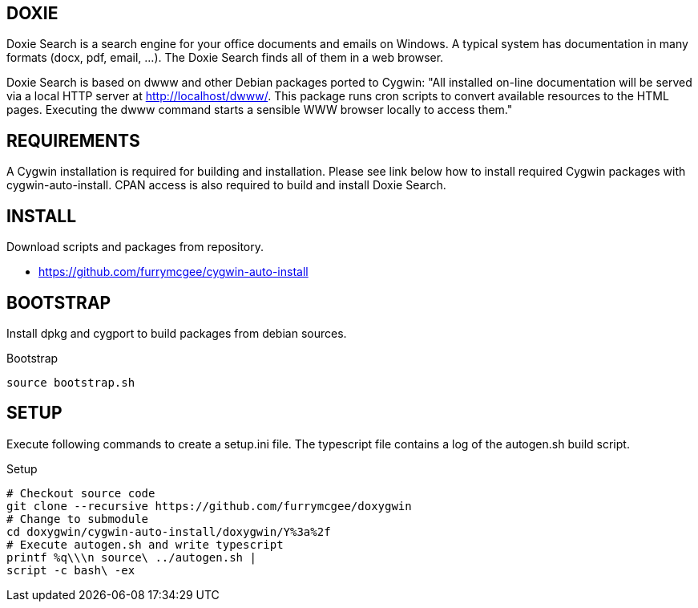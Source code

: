 DOXIE
-----

Doxie Search is a search engine for your office documents and emails on
Windows. A typical system has documentation in many formats (docx, pdf, email,
...). The Doxie Search finds all of them in a web browser.

Doxie Search is based on dwww and other Debian packages ported to Cygwin:
"All installed on-line documentation will be served via a local HTTP
server at http://localhost/dwww/. This package runs cron scripts to
convert available resources to the HTML pages.  Executing the dwww
command starts a sensible WWW browser locally to access them."

REQUIREMENTS
------------

A Cygwin installation is required for building and installation. Please see
link below how to install required Cygwin packages with cygwin-auto-install.
CPAN access is also required to build and install Doxie Search.

INSTALL
-------

Download scripts and packages from repository.

- https://github.com/furrymcgee/cygwin-auto-install

BOOTSTRAP
---------

Install dpkg and cygport to build packages from debian sources.

.Bootstrap
[source,sh]
-----
source bootstrap.sh
-----


SETUP
-----

Execute following commands to create a setup.ini file.
The typescript file contains a log of the autogen.sh build script.

.Setup
[source,sh]
-----
# Checkout source code
git clone --recursive https://github.com/furrymcgee/doxygwin
# Change to submodule
cd doxygwin/cygwin-auto-install/doxygwin/Y%3a%2f
# Execute autogen.sh and write typescript
printf %q\\\n source\ ../autogen.sh |
script -c bash\ -ex
-----



